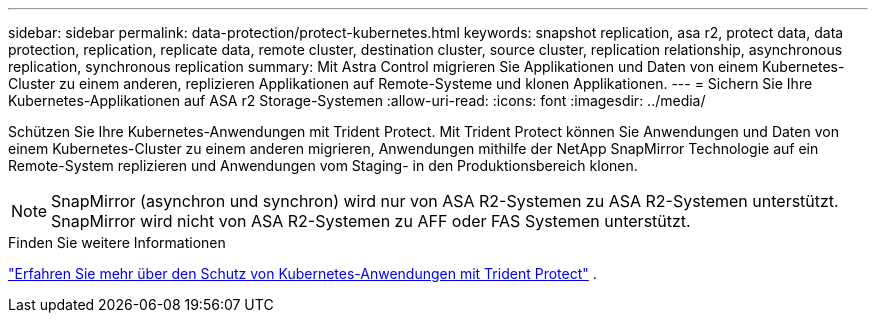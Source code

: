 ---
sidebar: sidebar 
permalink: data-protection/protect-kubernetes.html 
keywords: snapshot replication, asa r2, protect data, data protection, replication, replicate data, remote cluster, destination cluster, source cluster, replication relationship, asynchronous replication, synchronous replication 
summary: Mit Astra Control migrieren Sie Applikationen und Daten von einem Kubernetes-Cluster zu einem anderen, replizieren Applikationen auf Remote-Systeme und klonen Applikationen. 
---
= Sichern Sie Ihre Kubernetes-Applikationen auf ASA r2 Storage-Systemen
:allow-uri-read: 
:icons: font
:imagesdir: ../media/


[role="lead"]
Schützen Sie Ihre Kubernetes-Anwendungen mit Trident Protect. Mit Trident Protect können Sie Anwendungen und Daten von einem Kubernetes-Cluster zu einem anderen migrieren, Anwendungen mithilfe der NetApp SnapMirror Technologie auf ein Remote-System replizieren und Anwendungen vom Staging- in den Produktionsbereich klonen.


NOTE: SnapMirror (asynchron und synchron) wird nur von ASA R2-Systemen zu ASA R2-Systemen unterstützt. SnapMirror wird nicht von ASA R2-Systemen zu AFF oder FAS Systemen unterstützt.

.Finden Sie weitere Informationen
link:https://docs.netapp.com/us-en/trident/trident-protect/learn-about-trident-protect.html["Erfahren Sie mehr über den Schutz von Kubernetes-Anwendungen mit Trident Protect"^] .
